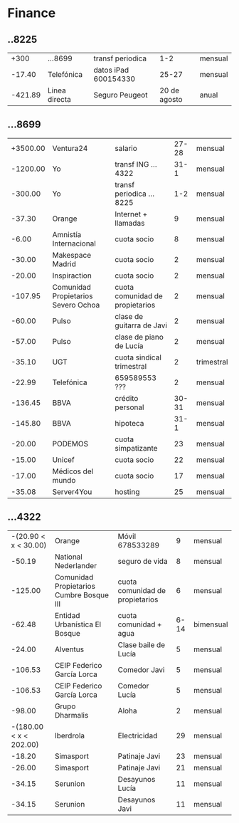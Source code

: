 * Finance
** ..8225
|    +300 | ...8699       | transf periodica     |          1-2 | mensual |
|  -17.40 | Telefónica    | datos iPad 600154330 |        25-27 | mensual |
| -421.89 | Linea directa | Seguro Peugeot       | 20 de agosto | anual   |
** ...8699
| +3500.00 | Ventura24                           | salario                         | 27-28 | mensual    |
| -1200.00 | Yo                                  | transf ING ...4322              |  31-1 | mensual    |
|  -300.00 | Yo                                  | transf periodica ...8225        |   1-2 | mensual    |
|   -37.30 | Orange                              | Internet + llamadas             |     9 | mensual    |
|    -6.00 | Amnistía Internacional              | cuota socio                     |     8 | mensual    |
|   -30.00 | Makespace Madrid                    | cuota socio                     |     2 | mensual    |
|   -20.00 | Inspiraction                        | cuota socio                     |     2 | mensual    |
|  -107.95 | Comunidad Propietarios Severo Ochoa | cuota comunidad de propietarios |     2 | mensual    |
|   -60.00 | Pulso                               | clase de guitarra de Javi       |     2 | mensual    |
|   -57.00 | Pulso                               | clase de piano de Lucía         |     2 | mensual    |
|   -35.10 | UGT                                 | cuota sindical trimestral       |     2 | trimestral |
|   -22.99 | Telefónica                          | 659589553 ???                   |     2 | mensual    |
|  -136.45 | BBVA                                | crédito personal                | 30-31 | mensual    |
|  -145.80 | BBVA                                | hipoteca                        |  31-1 | mensual    |
|   -20.00 | PODEMOS                             | cuota simpatizante              |    23 | mensual    |
|   -15.00 | Unicef                              | cuota socio                     |    22 | mensual    |
|   -17.00 | Médicos del mundo                   | cuota socio                     |    17 | mensual    |
|   -35.08 | Server4You                          | hosting                         |    25 | mensual    |
** ...4322
|   -(20.90 < x < 30.00) | Orange                                   | Móvil 678533289                 |    9 | mensual   |
|                 -50.19 | National Nederlander                     | seguro de vida                  |    8 | mensual   |
|                -125.00 | Comunidad Propietarios Cumbre Bosque III | cuota comunidad de propietarios |    6 | mensual   |
|                 -62.48 | Entidad Urbanística El Bosque            | cuota comunidad + agua          | 6-14 | bimensual |
|                 -24.00 | Alventus                                 | Clase baile de Lucía            |    5 | mensual   |
|                -106.53 | CEIP Federico García Lorca               | Comedor Javi                    |    5 | mensual   |
|                -106.53 | CEIP Federico García Lorca               | Comedor Lucía                   |    5 | mensual   |
|                 -98.00 | Grupo Dharmalis                          | Aloha                           |    2 | mensual   |
| -(180.00 < x < 202.00) | Iberdrola                                | Electricidad                    |   29 | mensual   |
|                 -18.20 | Simasport                                | Patinaje Javi                   |   23 | mensual   |
|                 -26.00 | Simasport                                | Patinaje Javi                   |   21 | mensual   |
|                 -34.15 | Serunion                                 | Desayunos Lucía                 |   11 | mensual   |
|                 -34.15 | Serunion                                 | Desayunos Javi                  |   11 | mensual   |
